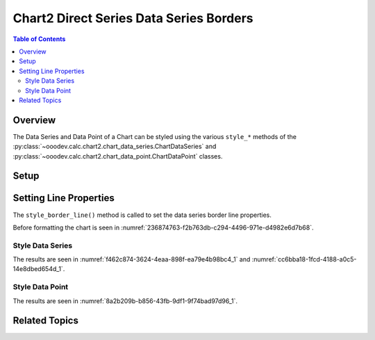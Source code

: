 .. _help_chart2_format_direct_series_series_borders:

Chart2 Direct Series Data Series Borders
========================================

.. contents:: Table of Contents
    :local:
    :backlinks: none
    :depth: 2

Overview
--------

The Data Series and Data Point of a Chart can be styled using the various ``style_*`` methods of
the :py:class:`~ooodev.calc.chart2.chart_data_series.ChartDataSeries` and :py:class:`~ooodev.calc.chart2.chart_data_point.ChartDataPoint` classes.

Setup
-----

.. tabs::

    .. code-tab:: python
        :emphasize-lines: 29,30,31,32

        from __future__ import annotations
        from pathlib import Path
        import uno
        from ooodev.calc import CalcDoc, ZoomKind
        from ooodev.loader.lo import Lo
        from ooodev.utils.color import StandardColor
        from ooodev.format.inner.preset.preset_gradient import PresetGradientKind

        def main() -> int:
            with Lo.Loader(connector=Lo.ConnectPipe()):
                fnm = Path.cwd() / "tmp" / "col_chart.ods"
                doc = CalcDoc.open_doc(fnm=fnm, visible=True)
                Lo.delay(500)
                doc.zoom(ZoomKind.ZOOM_100_PERCENT)

                sheet = doc.sheets[0]
                sheet["A1"].goto()
                chart_table = sheet.charts[0]
                chart_doc = chart_table.chart_doc
                _ = chart_doc.style_border_line(
                    color=StandardColor.BLUE_LIGHT3,
                    width=0.7,
                )
                _ = chart_doc.style_area_gradient_from_preset(
                    preset=PresetGradientKind.TEAL_BLUE,
                )

                ds = chart_doc.get_data_series()[0]
                ds.style_border_line(
                    color=StandardColor.MAGENTA_DARK1,
                    width=0.75,
                )

                Lo.delay(1_000)
                doc.close()
            return 0

        if __name__ == "__main__":
            SystemExit(main())

    .. only:: html

        .. cssclass:: tab-none

            .. group-tab:: None

Setting Line Properties
-----------------------

The ``style_border_line()`` method is called to set the data series border line properties.

Before formatting the chart is seen in :numref:`236874763-f2b763db-c294-4496-971e-d4982e6d7b68`.

Style Data Series
"""""""""""""""""

.. tabs::

    .. code-tab:: python

        # ... other code
        ds = chart_doc.get_data_series()[0]
        ds.style_border_line(
            color=StandardColor.MAGENTA_DARK1,
            width=0.75,
        )

    .. only:: html

        .. cssclass:: tab-none

            .. group-tab:: None

The results are seen in :numref:`f462c874-3624-4eaa-898f-ea79e4b98bc4_1` and :numref:`cc6bba18-1fcd-4188-a0c5-14e8dbed654d_1`.


.. cssclass:: screen_shot

    .. _f462c874-3624-4eaa-898f-ea79e4b98bc4_1:

    .. figure:: https://github.com/Amourspirit/python_ooo_dev_tools/assets/4193389/f462c874-3624-4eaa-898f-ea79e4b98bc4
        :alt: Chart with data series border set
        :figclass: align-center
        :width: 450px

        Chart with data series border set

.. cssclass:: screen_shot

    .. _cc6bba18-1fcd-4188-a0c5-14e8dbed654d_1:

    .. figure:: https://github.com/Amourspirit/python_ooo_dev_tools/assets/4193389/cc6bba18-1fcd-4188-a0c5-14e8dbed654d
        :alt: Chart Data Series Borders Default Dialog
        :figclass: align-center
        :width: 450px

        Chart Data Series Borders Default Dialog

Style Data Point
""""""""""""""""

.. tabs::

    .. code-tab:: python

        # ... other code
        ds = chart_doc.get_data_series()[0]
        dp = ds[1]
        dp.style_border_line(
            color=StandardColor.MAGENTA_DARK1,
            width=0.75,
        )

    .. only:: html

        .. cssclass:: tab-none

            .. group-tab:: None

The results are seen in :numref:`8a2b209b-b856-43fb-9df1-9f74bad97d96_1`.


.. cssclass:: screen_shot

    .. _8a2b209b-b856-43fb-9df1-9f74bad97d96_1:

    .. figure:: https://github.com/Amourspirit/python_ooo_dev_tools/assets/4193389/8a2b209b-b856-43fb-9df1-9f74bad97d96
        :alt: Chart with data point border set
        :figclass: align-center
        :width: 450px

        Chart with data point border set

Related Topics
--------------

.. seealso::

    .. cssclass:: ul-list

        - :ref:`part05`
        - :ref:`help_format_format_kinds`
        - :ref:`help_format_coding_style`
        - :ref:`help_chart2_format_direct_general`
        - :ref:`help_chart2_format_direct_wall_floor_area`
        - :ref:`help_chart2_format_direct_series_labels_borders`
        - :py:class:`~ooodev.loader.Lo`